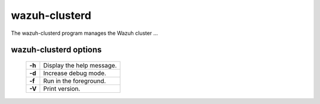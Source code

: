 .. _clusterd:

wazuh-clusterd
==============

The wazuh-clusterd program manages the Wazuh cluster ...


wazuh-clusterd options
----------------------

  +---------+---------------------------+
  | **-h**  | Display the help message. |
  +---------+---------------------------+
  | **-d**  | Increase debug mode.      |
  +---------+---------------------------+
  | **-f**  | Run in the foreground.    |
  +---------+---------------------------+
  | **-V**  | Print version.            |
  +---------+---------------------------+
